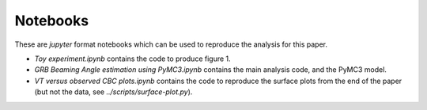 =========
Notebooks
=========

These are `jupyter` format notebooks which can be used to reproduce
the analysis for this paper.

* `Toy experiment.ipynb` contains the code to produce figure 1.

* `GRB Beaming Angle estimation using PyMC3.ipynb` contains the main
  analysis code, and the PyMC3 model.

* `VT versus observed CBC plots.ipynb` contains the code to reproduce
  the surface plots from the end of the paper (but not the data, see `../scripts/surface-plot.py`).
